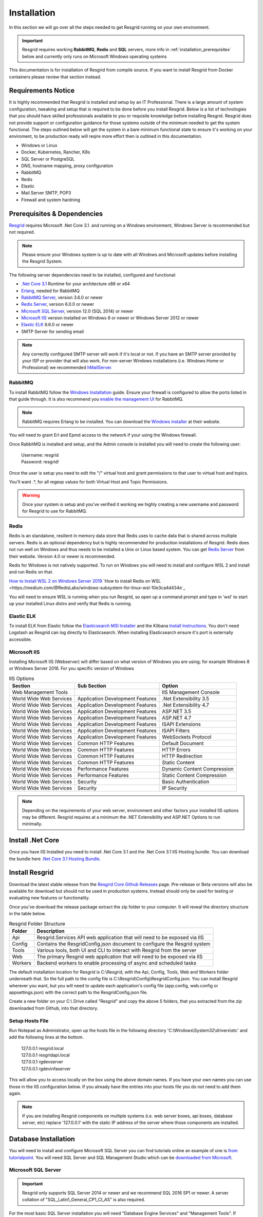 #######
Installation
#######

In this section we will go over all the steps needed to get Resgrid running on your own environment. 

.. important:: Resgrid requires working **RabbitMQ**, **Redis** and **SQL** servers, more info in :ref:`installation_prerequisites` below and currently only runs on Microsoft Windows operating systems

This documentation is for installation of Resgrid from compile source. If you want to install Resgrid from Docker containers please review that section instead.

.. _requirements:

Requirements Notice
****************************

It is highly recommended that Resgrid is installed and setup by an IT Professional. There is a large amount of system configuration, tweaking and setup that is required to be done before you install Resgrid. Below is a list of technologies that you should have skilled professionals available to you or requisite knowledge before installing Resgrid. Resgrid does not provide support or configuration guidance for those systems outside of the minimum needed to get the system functional. The steps outlined below will get the system in a bare minimum functional state to ensure it's working on your enviroment, to be production ready will reqire more effort then is outlined in this documentation.

* Windows or Linux
* Docker, Kubernetes, Rancher, K8s
* SQL Server or PostgreSQL
* DNS, hostname mapping, proxy configuration
* RabbitMQ
* Redis
* Elastic
* Mail Server SMTP, POP3
* Firewall and system hardning

.. _installation_prerequisites:

Prerequisites & Dependencies
****************************

`Resgrid <https://resgrid.com/>`_ requires Microsoft .Net Core 3.1. and running on a Windows environment, Windows Server is recommended but not required. 

.. note:: Please ensure your Windows system is up to date with all Windows and Microsoft updates before installing the Resgrid System.

The following server dependencies need to be installed, configured and functional:

* `.Net Core 3.1 <https://dotnet.microsoft.com/download/dotnet-core/3.1>`_ Runtime for your architecture x86 or x64
* `Erlang <https://www.erlang.org/downloads>`_, needed for RabbitMQ
* `RabbitMQ Server <https://www.rabbitmq.com>`_, version 3.6.0 or newer
* `Redis Server <https://redis.io>`_, version 6.0.0 or newer
* `Microsoft SQL Server <https://www.microsoft.com/en-us/sql-server/default.aspx>`_, version 12.0 (SQL 2014) or newer
* `Microsoft IIS <https://www.iis.net/>`_ version installed on Windows 8 or newer or Windows Server 2012 or newer
* `Elastic ELK <https://www.elastic.co/guide/en/elastic-stack/current/installing-elastic-stack.html>`_ 6.6.0 or newer
* SMTP Server for sending email

.. note:: Any correctly configured SMTP server will work if it's local or not. If you have an SMTP server provided by your ISP or provider that will also work. For non-server Windows installations (i.e. Windows Home or Professional) we recommended `hMailServer <https://www.hmailserver.com/download>`_.

RabbitMQ 
=======================

To install RabbitMQ follow the `Windows Installation <https://www.rabbitmq.com/install-windows.html>`_ guide. Ensure your firewall is configured to allow the ports listed in that guide through. It is also recommend you `enable the management UI <https://www.rabbitmq.com/management.html>`_ for RabbitMQ.

.. note:: RabbitMQ requires Erlang to be installed. You can download the `Windows installer <https://www.erlang.org/downloads>`_ at their website.

You will need to grant Erl and Epmd access to the network if your using the Windows firewall.

.. image:: https://raw.githubusercontent.com/resgrid/core/master/misc/images/RabbitMQFirewall.png
  :width: 1100
  :alt: Firewall Options for Erl and Epmd

Once RabbitMQ is installed and setup, and the Admin console is installed you will need to create the following user:

  |  Username:	resgrid
  |  Password:	resgrid!

.. image:: https://raw.githubusercontent.com/resgrid/core/master/misc/images/RabbitMQUserSetup.png
  :width: 1100
  :alt: RabbitMQ User setup

Once the user is setup you need to edit the "/" virtual host and grant permissions to that user to virtual host and topics.

.. image:: https://raw.githubusercontent.com/resgrid/core/master/misc/images/RabbitMQVHost.png
  :width: 1100
  :alt: RabbitMQ Virtual Host

You'll want .*, for all regexp values for both Virtual Host and Topic Permissions.

.. warning:: Once your system is setup and you've verified it working we highly creating a new username and password for Resgrid to use for RabbitMQ.

Redis 
=======================

Redis is an standalone, resilient in memory data store that Redis uses to cache data that is shared across multiple servers. Redis is an optional dependency but is highly recommended for production installations of Resgrid. Redis does not run well on Windows and thus needs to be installed a Unix or Linux based system. You can get `Redis Server <http://redis.io/>`_ from their website. Version 4.0 or newer is recommended. 

Redis for Windows is not natively supported. To run on Windows you will need to install and configure WSL 2 and install and run Redis on that.

`How to Install WSL 2 on Windows Server 2019 <https://4sysops.com/archives/install-and-activate-windows-subsystem-for-linux-wsl-2-on-windows-server-2019/>`_
`How to install Redis on WSL <https://medium.com/@RedisLabs/windows-subsystem-for-linux-wsl-10e3ca4d434e`_

You will need to ensure WSL is running when you run Resgrid, so open up a command prompt and type in 'wsl' to start up your installed Linux distro and verify that Redis is running.

Elastic ELK 
=======================

To install ELK from Elastic follow the `Elasticsearch MSI Installer <https://www.elastic.co/guide/en/elasticsearch/reference/6.6/windows.html>`_ and the Kilbana `Install Instructions <https://www.elastic.co/guide/en/kibana/6.6/windows.html>`_. You don't need Logstash as Resgrid can log directly to Elasticsearch. When installing Elasticsearch ensure it's port is externally accessible. 

Microsoft IIS
=======================

Installing Microsoft IIS (Webserver) will differ based on what version of Windows you are using; for example Windows 8 or Windows Server 2016. For you specific version of Windows 

.. list-table:: IIS Options
   :header-rows: 1

   * - Section
     - Sub Section
     - Option
   * - Web Management Tools
     -  
     - IIS Management Console
   * - World Wide Web Services
     - Application Development Features 
     - .Net Extensibility 3.5
   * - World Wide Web Services
     - Application Development Features 
     - .Net Extensibility 4.7
   * - World Wide Web Services
     - Application Development Features 
     - ASP.NET 3.5
   * - World Wide Web Services
     - Application Development Features 
     - ASP.NET 4.7
   * - World Wide Web Services
     - Application Development Features 
     - ISAPI Extensions
   * - World Wide Web Services
     - Application Development Features 
     - ISAPI Filters
   * - World Wide Web Services
     - Application Development Features 
     - WebSockets Protocol
   * - World Wide Web Services
     - Common HTTP Features 
     - Default Document
   * - World Wide Web Services
     - Common HTTP Features 
     - HTTP Errors
   * - World Wide Web Services
     - Common HTTP Features 
     - HTTP Redirection
   * - World Wide Web Services
     - Common HTTP Features 
     - Static Content
   * - World Wide Web Services
     - Performance Features
     - Dynamic Content Compression
   * - World Wide Web Services
     - Performance Features
     - Static Content Compression
   * - World Wide Web Services
     - Security
     - Basic Authentication
   * - World Wide Web Services
     - Security
     - IP Security

.. note:: Depending on the requirements of your web server, environment and other factors your installed IIS options may be different. Resgrid requires at a minimum the .NET Extensibility and ASP.NET Options to run minimally. 

Install .Net Core
****************************
Once you have IIS Installed you need to install .Net Core 3.1 and the .Net Core 3.1 IIS Hosting bundle. You can download the bundle here `.Net Core 3.1 Hosting Bundle <https://dotnet.microsoft.com/download/dotnet/thank-you/runtime-aspnetcore-3.1.12-windows-hosting-bundle-installer>`_.

Install Resgrid
****************************

Download the latest stable release from the `Resgrid Core Github Releases <https://github.com/Resgrid/Core/releases>`_ page. Pre-release or Beta versions will also be available for download but should not be used in production systems. Instead should only be used for testing or evaluating new features or functionality. 

Once you've download the release package extract the zip folder to your computer. It will reveal the directory structure in the table below.

.. list-table:: Resgrid Folder Structure
   :header-rows: 1

   * - Folder
     - Description
   * - Api
     - Resgrid.Services API web application that will need to be exposed via IIS
   * - Config
     - Contains the ResgridConfig.json document to configure the Resgrid system
   * - Tools
     - Various tools, both UI and CLI to interact with Resgrid from the server
   * - Web
     - The primary Resgrid web application that will need to be exposed via IIS
   * - Workers
     - Backend workers to enable processing of async and scheduled tasks

The default installation location for Resgrid is C:\\Resgrid, with the Api, Config, Tools, Web and Workers folder underneath that. So the full path to the config file is C:\\Resgrid\\Config\\ResgridConfig.json. You can install Resgrid wherever you want, but you will need to update each application's config file (app.config, web.config or appsettings.json) with the correct path to the ResgridConfig.json file.

Create a new folder on your C:\\ Drive called "Resgrid" and copy the above 5 folders, that you extracted from the zip downloaded from Github, into that directory. 

Setup Hosts File
=======================

Run Notepad as Administrator, open up the hosts file in the following directory 'C:\\Windows\\System32\\drivers\\etc' and add the following lines at the bottom.

  |  127.0.0.1	resgrid.local
  |  127.0.0.1	resgridapi.local
  |  127.0.0.1  rgdevserver
  |  127.0.0.1  rgdevinfaserver

This will allow you to access locally on the box using the above domain names. If you have your own names you can use those in the IIS configuration below. If you already have the entries into your hosts file you do not need to add them again.

.. note:: If you are installing Resgrid components on multiple systems (i.e. web server boxes, api boxes, database server, etc) replace '127.0.0.1' with the static IP address of the server where those components are installed.

Database Installation
****************************

You will need to install and configure Microsoft SQL Server you can find tutorials online an example of one is `from tutorialpoint <https://www.tutorialspoint.com/ms_sql_server/ms_sql_server_installation.htm>`_. You will need SQL Server and SQL Management Studio which can be `downloaded from Microsoft <https://docs.microsoft.com/en-us/sql/ssms/download-sql-server-management-studio-ssms?view=sql-server-2017>`_.

Microsoft SQL Server
=======================

.. important:: Resgrid only supports SQL Server 2014 or newer and we recommend SQL 2016 SP1 or newer. A server collation of "SQL_Latin1_General_CP1_CI_AS" is also required. 

For the most basic SQL Server installation you will need "Database Engine Services" and "Management Tools". If Management Tools isn't available for your SQL Install.

.. image:: https://raw.githubusercontent.com/resgrid/core/master/misc/images/SQLServerOptions1.png
  :width: 800
  :alt: SQL Install Options 1

.. image:: https://raw.githubusercontent.com/resgrid/core/master/misc/images/SQLServerOptions2.png
  :width: 800
  :alt: SQL Install Options 2

SQL Server can be installed as a "Default Instance" or "Named Instance" the standard way Resgrid is configured out of the box is a locally installed Default Instance of SQL Server. If you are installing SQL Server on another server then the Resgrid applications or you are configuring SQL to be a Named Instance you will need to modify the ResgridConfig.json which is located in the Config directory of the Resgrid installation folder. Default location is C:\\Resgrid\\Config\\.

.. image:: https://raw.githubusercontent.com/resgrid/core/master/misc/images/SQLServerInstance.png
  :width: 800
  :alt: SQL Instance Setup

During the installation of SQL Server you will need to set the collation for the SQL server. Resgrid requires "SQL_Latin1_General_CP1_CI_AS", but this can also be set at the Database level if this SQL Server is shared. 

.. image:: https://raw.githubusercontent.com/resgrid/core/master/misc/images/SQLServerCollation.png
  :width: 800
  :alt: SQL Server SQL_Latin1_General_CP1_CI_AS Collation

For Resgrid you will need to use the Mixed Mode Authentication setting, this allows SQL server to use it's own internal account in addition to Windows or Domain accounts. Specify any password you wish in the "Enter password" and "Confirm password" boxes (they need to match) this will be your admin or system admin sql password. Also Add Current User to the SQL Server administrators list on this view.

.. image:: https://raw.githubusercontent.com/resgrid/core/master/misc/images/SQLServerAuth.png
  :width: 800
  :alt: SQL Server SQL_Latin1_General_CP1_CI_AS Collation

.. note:: If your using a Named SQL server instance, i.e. any SQL instance that's not the default instance and your are supplying the named instance name in the ResgridConfig.json file you will need to use double back slash's in between the server and SQL instance name. For example if you have a named SQL instance SQL2014 on the locally installed SQL server you need to specify the DataSource as "(local)\\\\SQL2014" with 2 backslashes "\\" in between the server and instance names.

Database Creation
=======================

Once you have Microsoft SQL and Microsoft SQL Management Studio installed; open up Microsoft SQL Management studio, connect to your SQL Server and create an empty database called Resgrid. 

.. image:: https://raw.githubusercontent.com/resgrid/core/master/misc/images/SQLDatabase.png
  :width: 800
  :alt: Database Creation 1

.. image:: https://raw.githubusercontent.com/resgrid/core/master/misc/images/SQLDatabaseOptions.png
  :width: 800
  :alt: Database Creation 2

You will also need to create a 'ResgridWorkers' database as well with the same options as the Resgrid database.

.. image:: https://raw.githubusercontent.com/resgrid/core/master/misc/images/SQLDatabaseWorkers.png
  :width: 800
  :alt: Database Workers Creation

Once the databases are created you will need to create a new SQL user for Resgrid to connect to the 2 databases on this SQL Server. You will be using the "SQL Server authentication" mode for this user.

  |  Login Name:	resgrid_app
  |  Password:	  resgrid123

.. image:: https://raw.githubusercontent.com/resgrid/core/master/misc/images/SQLServerRGUser.png
  :width: 800
  :alt: Database User Setup

Uncheck "Enforce password expiration" and "User must change password at next login" options on this view. Once you have that setup, click the "User Mapping" page in the upper left hand corner of this window.

.. image:: https://raw.githubusercontent.com/resgrid/core/master/misc/images/SQLServerRGUser2.png
  :width: 800
  :alt: Database User Setup 2

Check the checkbox next to "Resgrid" database and then select the "db_owner" database role for this user. Do the same for the "ResgridWorkers" database as well.

.. warning:: Once your system is setup and you've verified it working we highly creating a new SQL user with a custom Login name and password to secure your installation. Your SQL Server should also not be directly connected to the internet or have any SQL ports directly accessible over the Internet. Review Microsoft's guidance for securing your SQL Server `Securing SQL Server <https://docs.microsoft.com/en-us/sql/relational-databases/security/securing-sql-server?view=sql-server-ver15>`_

SQL Server Network Configuration
=======================

Resgrid uses TCP/IP based connections to connect to the SQL Server database. By default most installations of SQL Server have TCP/IP disabled by default. To enable, you need to start up the "SQL Server Configuration Manager" application and enable the TCP/IP protocol for the SQL Server Network Configuration.

.. image:: https://raw.githubusercontent.com/resgrid/core/master/misc/images/SQLServerNetworkConfig.png
  :width: 600
  :alt: SQL Configuration Manager

Note, you will need to restart the system, or at a minimum the SQL Server instance (MSSQLSERVER), for the above change to take effect. If the TCP/IP protocol is already enabled for your install SQL Server instance you can continue without making any changes.

Install or Update Resgrid Schema
=======================

Open up the Windows Command Prompt (cmd) and type:

    cd C:\\Resgrid\\Tools\\ 

your command prompt should now read "C:\\Resgrid\\Tools>". You can now type the following command into the command prompt:

    Resgrid.Console.exe dbupdate

That will start the Resgrid Database Update process and either Update or Install your Resgrid database. If everything worked correctly you should see close to the following output:

    C:\\Resgrid\\Tools>Resgrid.Console.exe dbupdate
    Resgrid Console
    -----------------------------------------
    Starting the Resgrid Database Update Process
    Please Wait...
    Completed updating the Resgrid Database!


    C:\\Resgrid\\Tools>

This will be run when your upgrading your Resgrid installation as well. If you installed (unzipped and copied) Resgrid to another path other then C:\\Resgrid ensure you are opening the command prompt to that directory instead of C:\\Resgrid.

Windows User Creation
****************************

You will need to create a local Windows User and grant that user access to the Resgrid directory and all sub-directories. Open Computer Management (or any tool where you can add a new local user) and create a new user. In the example below we used the username 'resgrid' for this user and set a password that meeting the local security policy.

.. image:: https://raw.githubusercontent.com/resgrid/core/master/misc/images/WindowsUserCreation1.png
  :width: 600
  :alt: Windows Create User 1

Ensure this account's password won't expire automatically and doesn't need to be reset at first login.

.. image:: https://raw.githubusercontent.com/resgrid/core/master/misc/images/WindowsUserCreation2.png
  :width: 600
  :alt: Windows Create User 2

Once the user has been created navigate to the location of where you extracted the Resgrid zip file, C:\\Resgrid by default. Right click the Resgrid folder, select Properties, select the Security tab and then click edit. You'll want to add the user you created above to this directory and give it "Full Control".

.. image:: https://raw.githubusercontent.com/resgrid/core/master/misc/images/WindowsSetDirectoryPerms.png
  :width: 600
  :alt: Windows Create User 2

IIS Installation
****************************

Run the 'Internet Information Services (IIS) Manager' and expand the top server node and the Sites node in the tree view on the left hand side. If you don't have 2 sites called 'resgrid' and 'resgridapi' you will need to add those sites. Right click the Sites folder and select "Add Website"

.. list-table:: Resgrid Web Website Options
   :header-rows: 1

   * - Option
     - Value
   * - Site name
     - resgrid
   * - Physical path
     - C:\\Resgrid\\Web
   * - Binding Type
     - https (Select from the drop-down)
   * - Host name
     - resgrid.local
   * - SSL certificate
     - *Select Any*

.. image:: https://raw.githubusercontent.com/resgrid/core/master/misc/images/IISSetup.png
  :width: 600
  :alt: IIS Site Setup

Click the "Connect As" button and supply the credentials for the Windows Local user you created in the section above.

.. image:: https://raw.githubusercontent.com/resgrid/core/master/misc/images/IISSetupConntectAs.png
  :width: 600
  :alt: IIS Site Connect As

.. image:: https://raw.githubusercontent.com/resgrid/core/master/misc/images/IISSetupConntectAs2.png
  :width: 600
  :alt: IIS Site Connect As 2

  You can press the "Test Settings" button and both options should be green.

  .. image:: https://raw.githubusercontent.com/resgrid/core/master/misc/images/IISSetupConntectAsTest.png
  :width: 600
  :alt: IIS Site Connect As Test

  If one or both of those options in the "Test Settings" are not green, there is an access issue reading the directory on disk. You'll need to reset the permissions on the folder and all sub-folders and ensure the correct user is given access.

.. list-table:: Resgrid API Website Options
   :header-rows: 1

   * - Option
     - Value
   * - Site name
     - resgridapi
   * - Physical path
     - C:\\Resgrid\\Api
   * - Host name:
     - resgridapi.local

.. image:: https://raw.githubusercontent.com/resgrid/core/master/misc/images/IISSetupAPI.png
  :width: 800
  :alt: IIS API Site Setup

Click the "Connect As" button and supply the credentials for the Windows Local user you created in the section above.

.. image:: https://raw.githubusercontent.com/resgrid/core/master/misc/images/IISSetupConntectAs.png
  :width: 600
  :alt: IIS Site Connect As

.. image:: https://raw.githubusercontent.com/resgrid/core/master/misc/images/IISSetupConntectAs2.png
  :width: 600
  :alt: IIS Site Connect As 2

  You can press the "Test Settings" button and both options should be green.

  .. image:: https://raw.githubusercontent.com/resgrid/core/master/misc/images/IISSetupConntectAsTest.png
  :width: 600
  :alt: IIS Site Connect As Test

  If one or both of those options in the "Test Settings" are not green, there is an access issue reading the directory on disk. You'll need to reset the permissions on the folder and all sub-folders and ensure the correct user is given access.

Your IIS Server should look like this for the Websites and Application Pools views:

.. image:: https://raw.githubusercontent.com/resgrid/core/master/misc/images/IISOverview.png
  :width: 800
  :alt: IIS Overview

.. image:: https://raw.githubusercontent.com/resgrid/core/master/misc/images/IISApps.png
  :width: 800
  :alt: IIS Application Pools

.. important:: If you don't have a valid SSL certificate you can create a self-signed certificate by using `these instructions <https://aboutssl.org/how-to-create-a-self-signed-certificate-in-iis/>`_. You cannot use a self-signed certificate for the resgridapi IIS website as self-signed certificated will be rejected by the applications. We *HIGHLY* recommend you get valid SSL Certificates from a trusted vender and have both the resgrid and resgridapi protected by those.

.. note:: If you are using a Self Signed or Development SSL certificate you will get a Certificate Warning using any modern web browser. If your url is pointing to localhost,127.0.0.1,resgrid.local or resgridapi.local it is safe to proceed to the website and bypass that certificate error. We do not recommend doing that on public websites.

.. warning:: The above IIS configuration is to give you a started place to access the Resgrid Application and API locally, it not a valid configuration for an externally exposed service. You will need to harden your IIS installation, setup SSL, reduce permissions and grant least privlige users (in addition to other steps) to expore Resgrid externally.

Important Note About Support
****************************

Resgrid is a complex system that can scale from a single instance to dozens of systems to service thousands of users. These installation setups get your system into a state where you can test and validate locally on the install system. To get Resgrid up and running to service non-local users you will need to reconfigure and harden the system. To complete those steps and configuration the system to your orginizational needs you will require an IT professional. We do not provide installation support outside this guide via our Github page.

Initial Web Login
****************************

Once you have completed the steps above you will be able to log into the web applications user interface. Open up a web browser and navigate to https://resgrid.local, you will then be prompted by the login screen. Your default administrator credentials are **admin/changeme1234**. Once you log into the system it's recommended that you change your admin password from the Edit Profile page by clicking on the Administrator name in the upper left hand corner. 

